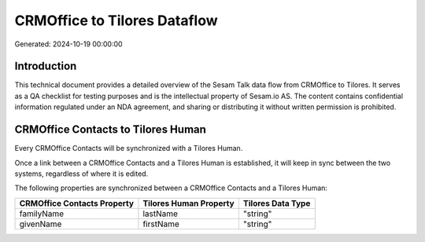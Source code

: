 =============================
CRMOffice to Tilores Dataflow
=============================

Generated: 2024-10-19 00:00:00

Introduction
------------

This technical document provides a detailed overview of the Sesam Talk data flow from CRMOffice to Tilores. It serves as a QA checklist for testing purposes and is the intellectual property of Sesam.io AS. The content contains confidential information regulated under an NDA agreement, and sharing or distributing it without written permission is prohibited.

CRMOffice Contacts to Tilores Human
-----------------------------------
Every CRMOffice Contacts will be synchronized with a Tilores Human.

Once a link between a CRMOffice Contacts and a Tilores Human is established, it will keep in sync between the two systems, regardless of where it is edited.

The following properties are synchronized between a CRMOffice Contacts and a Tilores Human:

.. list-table::
   :header-rows: 1

   * - CRMOffice Contacts Property
     - Tilores Human Property
     - Tilores Data Type
   * - familyName
     - lastName
     - "string"
   * - givenName
     - firstName
     - "string"

